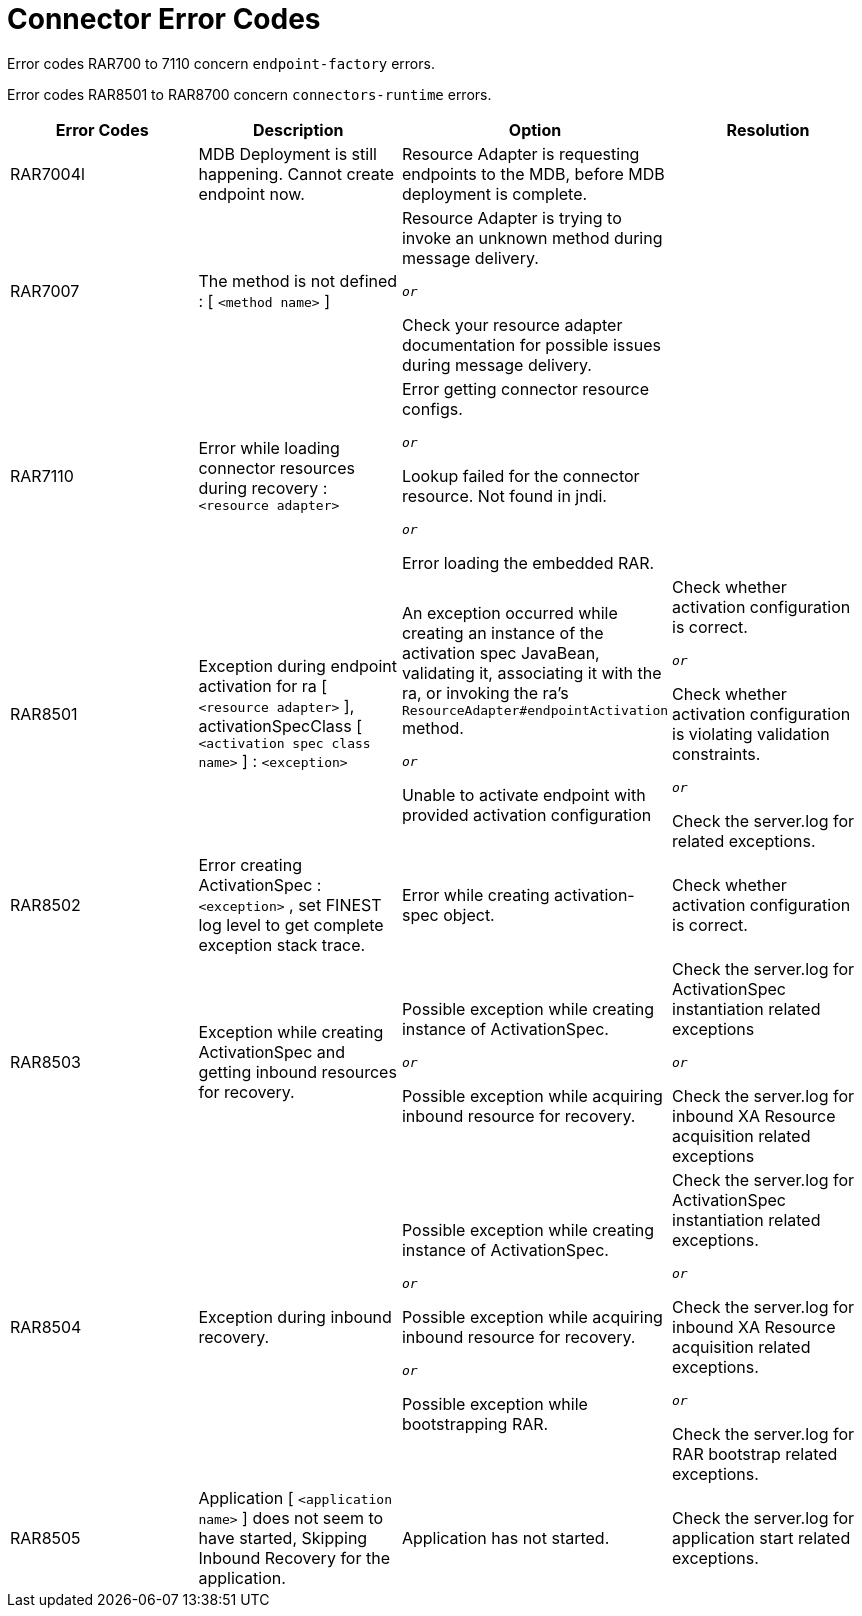 [[connector-error-codes]]
= Connector Error Codes

Error codes RAR700 to 7110 concern `endpoint-factory` errors.

Error codes RAR8501 to RAR8700 concern `connectors-runtime` errors.

|===
|Error Codes | Description | Option | Resolution

|RAR7004l
|MDB Deployment is still happening. Cannot create endpoint now.
|Resource Adapter is requesting endpoints to the MDB, before MDB deployment is complete.
|

|RAR7007
|The method is not defined : [ `<method name>` ]
|Resource Adapter is trying to invoke an unknown method during message delivery.

`_or_`

Check your resource adapter documentation for possible issues during message delivery.
|

|RAR7110
|Error while loading connector resources during recovery : `<resource adapter>`
|Error getting connector resource configs.

`_or_`

Lookup failed for the connector resource. Not found in jndi.

`_or_`

Error loading the embedded RAR.
|

|RAR8501
|Exception during endpoint activation for ra [ `<resource adapter>` ], activationSpecClass
[ `<activation spec class name>` ] : `<exception>`
|An exception occurred while creating an instance of the activation spec
JavaBean, validating it, associating it with the ra, or invoking the ra's
`ResourceAdapter#endpointActivation` method.

`_or_`

Unable to activate endpoint with provided activation configuration
|Check whether activation configuration is correct.

`_or_`

Check whether activation configuration is violating validation constraints.

`_or_`

Check the server.log for related exceptions.

|RAR8502
|Error creating ActivationSpec : `<exception>` , set FINEST log level to get complete
exception stack trace.
|Error while creating activation-spec object.
|Check whether activation configuration is correct.

|RAR8503
|Exception while creating ActivationSpec and getting inbound resources for
recovery.
|Possible exception while creating instance of ActivationSpec.

`_or_`

Possible exception while acquiring inbound resource for recovery.

|Check the server.log for ActivationSpec instantiation related exceptions

`_or_`

Check the server.log for inbound XA Resource acquisition related exceptions

|RAR8504
|Exception during inbound recovery.
|Possible exception while creating instance of ActivationSpec.

`_or_`

Possible exception while acquiring inbound resource for recovery.

`_or_`

Possible exception while bootstrapping RAR.
|Check the server.log for ActivationSpec instantiation related exceptions.

`_or_`

Check the server.log for inbound XA Resource acquisition related exceptions.

`_or_`

Check the server.log for RAR bootstrap related exceptions.

|RAR8505
|Application [ `<application name>` ] does not seem to have started, Skipping Inbound Recovery
for the application.
|Application has not started.
|Check the server.log for application start related exceptions.
|===

